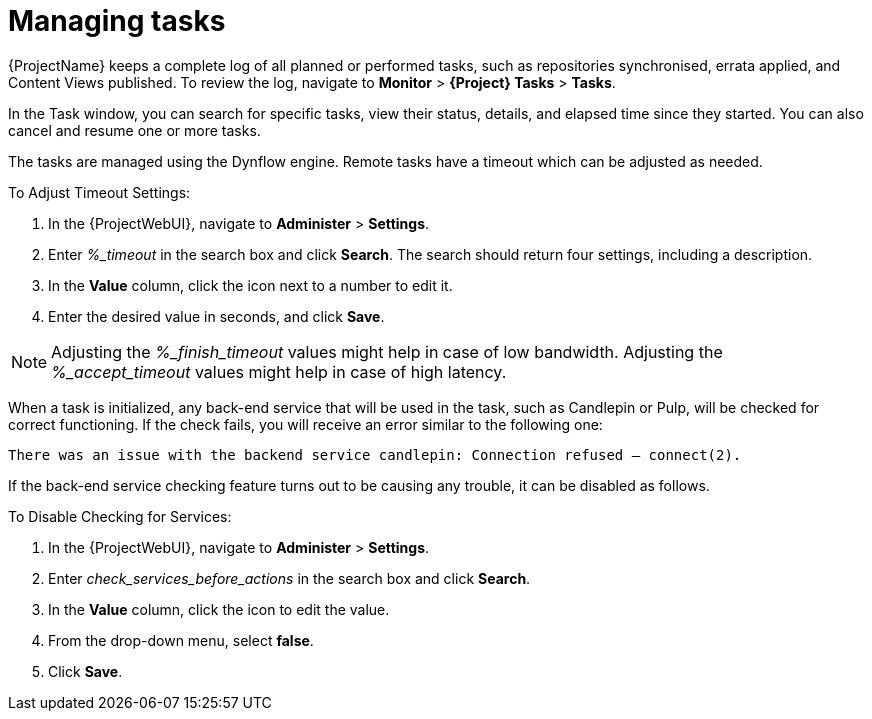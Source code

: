 [id="Managing_Tasks_{context}"]
= Managing tasks

{ProjectName} keeps a complete log of all planned or performed tasks, such as repositories synchronised, errata applied, and Content Views published.
To review the log, navigate to *Monitor* > *{Project} Tasks* > *Tasks*.

In the Task window, you can search for specific tasks, view their status, details, and elapsed time since they started.
You can also cancel and resume one or more tasks.

The tasks are managed using the Dynflow engine.
Remote tasks have a timeout which can be adjusted as needed.

.To Adjust Timeout Settings:
. In the {ProjectWebUI}, navigate to *Administer* > *Settings*.
. Enter _%_timeout_ in the search box and click *Search*.
The search should return four settings, including a description.
. In the *Value* column, click the icon next to a number to edit it.
. Enter the desired value in seconds, and click *Save*.

[NOTE]
====
Adjusting the _%_finish_timeout_ values might help in case of low bandwidth.
Adjusting the _%_accept_timeout_ values might help in case of high latency.
====

When a task is initialized, any back-end service that will be used in the task, such as Candlepin or Pulp, will be checked for correct functioning.
If the check fails, you will receive an error similar to the following one:

[options="nowrap", subs="+quotes,verbatim,attributes"]
----
There was an issue with the backend service candlepin: Connection refused – connect(2).
----

If the back-end service checking feature turns out to be causing any trouble, it can be disabled as follows.

.To Disable Checking for Services:
. In the {ProjectWebUI}, navigate to *Administer* > *Settings*.
. Enter _check_services_before_actions_ in the search box and click *Search*.
. In the *Value* column, click the icon to edit the value.
. From the drop-down menu, select *false*.
. Click *Save*.
